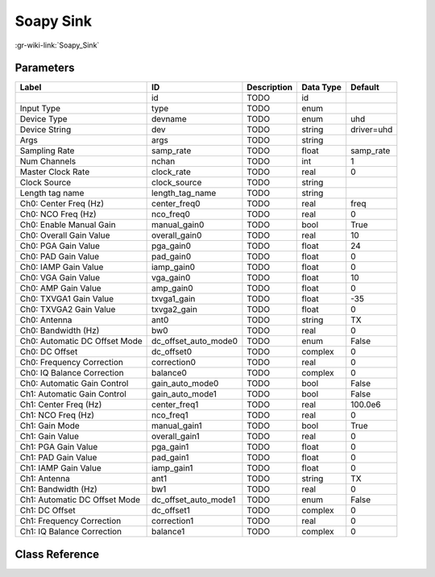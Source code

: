 ----------
Soapy Sink
----------

:gr-wiki-link:`Soapy_Sink`

Parameters
**********

+-----------------------------+-----------------------------+-----------------------------+-----------------------------+-----------------------------+
|Label                        |ID                           |Description                  |Data Type                    |Default                      |
+=============================+=============================+=============================+=============================+=============================+
|                             |id                           |TODO                         |id                           |                             |
+-----------------------------+-----------------------------+-----------------------------+-----------------------------+-----------------------------+
|Input Type                   |type                         |TODO                         |enum                         |                             |
+-----------------------------+-----------------------------+-----------------------------+-----------------------------+-----------------------------+
|Device Type                  |devname                      |TODO                         |enum                         |uhd                          |
+-----------------------------+-----------------------------+-----------------------------+-----------------------------+-----------------------------+
|Device String                |dev                          |TODO                         |string                       |driver=uhd                   |
+-----------------------------+-----------------------------+-----------------------------+-----------------------------+-----------------------------+
|Args                         |args                         |TODO                         |string                       |                             |
+-----------------------------+-----------------------------+-----------------------------+-----------------------------+-----------------------------+
|Sampling Rate                |samp_rate                    |TODO                         |float                        |samp_rate                    |
+-----------------------------+-----------------------------+-----------------------------+-----------------------------+-----------------------------+
|Num Channels                 |nchan                        |TODO                         |int                          |1                            |
+-----------------------------+-----------------------------+-----------------------------+-----------------------------+-----------------------------+
|Master Clock Rate            |clock_rate                   |TODO                         |real                         |0                            |
+-----------------------------+-----------------------------+-----------------------------+-----------------------------+-----------------------------+
|Clock Source                 |clock_source                 |TODO                         |string                       |                             |
+-----------------------------+-----------------------------+-----------------------------+-----------------------------+-----------------------------+
|Length tag name              |length_tag_name              |TODO                         |string                       |                             |
+-----------------------------+-----------------------------+-----------------------------+-----------------------------+-----------------------------+
|Ch0: Center Freq (Hz)        |center_freq0                 |TODO                         |real                         |freq                         |
+-----------------------------+-----------------------------+-----------------------------+-----------------------------+-----------------------------+
|Ch0: NCO Freq (Hz)           |nco_freq0                    |TODO                         |real                         |0                            |
+-----------------------------+-----------------------------+-----------------------------+-----------------------------+-----------------------------+
|Ch0: Enable Manual Gain      |manual_gain0                 |TODO                         |bool                         |True                         |
+-----------------------------+-----------------------------+-----------------------------+-----------------------------+-----------------------------+
|Ch0: Overall Gain Value      |overall_gain0                |TODO                         |real                         |10                           |
+-----------------------------+-----------------------------+-----------------------------+-----------------------------+-----------------------------+
|Ch0: PGA Gain Value          |pga_gain0                    |TODO                         |float                        |24                           |
+-----------------------------+-----------------------------+-----------------------------+-----------------------------+-----------------------------+
|Ch0: PAD Gain Value          |pad_gain0                    |TODO                         |float                        |0                            |
+-----------------------------+-----------------------------+-----------------------------+-----------------------------+-----------------------------+
|Ch0: IAMP Gain Value         |iamp_gain0                   |TODO                         |float                        |0                            |
+-----------------------------+-----------------------------+-----------------------------+-----------------------------+-----------------------------+
|Ch0: VGA Gain Value          |vga_gain0                    |TODO                         |float                        |10                           |
+-----------------------------+-----------------------------+-----------------------------+-----------------------------+-----------------------------+
|Ch0: AMP Gain Value          |amp_gain0                    |TODO                         |float                        |0                            |
+-----------------------------+-----------------------------+-----------------------------+-----------------------------+-----------------------------+
|Ch0: TXVGA1 Gain Value       |txvga1_gain                  |TODO                         |float                        |-35                          |
+-----------------------------+-----------------------------+-----------------------------+-----------------------------+-----------------------------+
|Ch0: TXVGA2 Gain Value       |txvga2_gain                  |TODO                         |float                        |0                            |
+-----------------------------+-----------------------------+-----------------------------+-----------------------------+-----------------------------+
|Ch0: Antenna                 |ant0                         |TODO                         |string                       |TX                           |
+-----------------------------+-----------------------------+-----------------------------+-----------------------------+-----------------------------+
|Ch0: Bandwidth (Hz)          |bw0                          |TODO                         |real                         |0                            |
+-----------------------------+-----------------------------+-----------------------------+-----------------------------+-----------------------------+
|Ch0: Automatic DC Offset Mode|dc_offset_auto_mode0         |TODO                         |enum                         |False                        |
+-----------------------------+-----------------------------+-----------------------------+-----------------------------+-----------------------------+
|Ch0: DC Offset               |dc_offset0                   |TODO                         |complex                      |0                            |
+-----------------------------+-----------------------------+-----------------------------+-----------------------------+-----------------------------+
|Ch0: Frequency Correction    |correction0                  |TODO                         |real                         |0                            |
+-----------------------------+-----------------------------+-----------------------------+-----------------------------+-----------------------------+
|Ch0: IQ Balance Correction   |balance0                     |TODO                         |complex                      |0                            |
+-----------------------------+-----------------------------+-----------------------------+-----------------------------+-----------------------------+
|Ch0: Automatic Gain Control  |gain_auto_mode0              |TODO                         |bool                         |False                        |
+-----------------------------+-----------------------------+-----------------------------+-----------------------------+-----------------------------+
|Ch1: Automatic Gain Control  |gain_auto_mode1              |TODO                         |bool                         |False                        |
+-----------------------------+-----------------------------+-----------------------------+-----------------------------+-----------------------------+
|Ch1: Center Freq (Hz)        |center_freq1                 |TODO                         |real                         |100.0e6                      |
+-----------------------------+-----------------------------+-----------------------------+-----------------------------+-----------------------------+
|Ch1: NCO Freq (Hz)           |nco_freq1                    |TODO                         |real                         |0                            |
+-----------------------------+-----------------------------+-----------------------------+-----------------------------+-----------------------------+
|Ch1: Gain Mode               |manual_gain1                 |TODO                         |bool                         |True                         |
+-----------------------------+-----------------------------+-----------------------------+-----------------------------+-----------------------------+
|Ch1: Gain Value              |overall_gain1                |TODO                         |real                         |0                            |
+-----------------------------+-----------------------------+-----------------------------+-----------------------------+-----------------------------+
|Ch1: PGA Gain Value          |pga_gain1                    |TODO                         |float                        |0                            |
+-----------------------------+-----------------------------+-----------------------------+-----------------------------+-----------------------------+
|Ch1: PAD Gain Value          |pad_gain1                    |TODO                         |float                        |0                            |
+-----------------------------+-----------------------------+-----------------------------+-----------------------------+-----------------------------+
|Ch1: IAMP Gain Value         |iamp_gain1                   |TODO                         |float                        |0                            |
+-----------------------------+-----------------------------+-----------------------------+-----------------------------+-----------------------------+
|Ch1: Antenna                 |ant1                         |TODO                         |string                       |TX                           |
+-----------------------------+-----------------------------+-----------------------------+-----------------------------+-----------------------------+
|Ch1: Bandwidth (Hz)          |bw1                          |TODO                         |real                         |0                            |
+-----------------------------+-----------------------------+-----------------------------+-----------------------------+-----------------------------+
|Ch1: Automatic DC Offset Mode|dc_offset_auto_mode1         |TODO                         |enum                         |False                        |
+-----------------------------+-----------------------------+-----------------------------+-----------------------------+-----------------------------+
|Ch1: DC Offset               |dc_offset1                   |TODO                         |complex                      |0                            |
+-----------------------------+-----------------------------+-----------------------------+-----------------------------+-----------------------------+
|Ch1: Frequency Correction    |correction1                  |TODO                         |real                         |0                            |
+-----------------------------+-----------------------------+-----------------------------+-----------------------------+-----------------------------+
|Ch1: IQ Balance Correction   |balance1                     |TODO                         |complex                      |0                            |
+-----------------------------+-----------------------------+-----------------------------+-----------------------------+-----------------------------+

Class Reference
*******************

.. tabs::

   .. group-tab:: Python
      TODO

   .. group-tab:: C++

      .. doxygengroup:: block_soapy_sink
         :content-only:
         :undoc-members:
         :private-members:
         :members:

